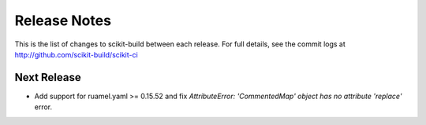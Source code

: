 =============
Release Notes
=============

This is the list of changes to scikit-build between each release. For full
details, see the commit logs at http://github.com/scikit-build/scikit-ci

Next Release
============

* Add support for ruamel.yaml >= 0.15.52 and fix `AttributeError: 'CommentedMap' object has no attribute 'replace'` error.
